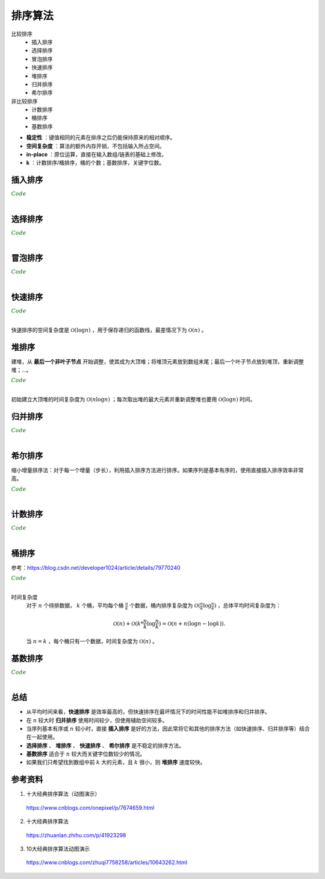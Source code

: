 排序算法
===========

比较排序
  - 插入排序
  - 选择排序
  - 冒泡排序
  - 快速排序
  - 堆排序
  - 归并排序
  - 希尔排序

非比较排序
  - 计数排序
  - 桶排序
  - 基数排序

.. image:: ./07_sort.jpg
    :width: 900px
    :align: center

- **稳定性** ：键值相同的元素在排序之后仍能保持原来的相对顺序。

- **空间复杂度** ：算法的额外内存开销，不包括输入所占空间。

- **in-place** ：原位运算，直接在输入数组/链表的基础上修改。

- **k** ：计数排序/桶排序，桶的个数；基数排序，关键字位数。


插入排序
-------------

.. image:: ./07_insertion.gif
    :width: 800px
    :align: center

.. container:: toggle

  .. container:: header

    :math:`\color{darkgreen}{Code}`

  .. code-block:: cpp
    :linenos:

    template<class T>
    void insertionSort(T* arr, int len)
    {
      if(!arr) return;
      for(int i = 1; i < len; ++i)
      {
        int j = i;
        while(arr[j] < arr[j-1])
        {
          swap(arr[j], arr[j-1]);
          -- j;
        }
      }
    }

|

选择排序
-----------

.. image:: ./07_selection.gif
    :width: 800px
    :align: center

.. container:: toggle

  .. container:: header

    :math:`\color{darkgreen}{Code}`

  .. code-block:: cpp
    :linenos:

    template<class T>
    void selectionSort(T* arr, int len)
    {
      if(!arr) return;
      for(int i = 0; i < len - 1; ++i)
      {
        int k = i;
        for(int j = i+1; j < len; ++j)
        {
          if(arr[j] < arr[k]) k = j;
        }
        swap(arr[i], arr[k]);
      }
    }

|

冒泡排序
----------

.. image:: ./07_bubble.gif
    :width: 800px
    :align: center

.. container:: toggle

  .. container:: header

    :math:`\color{darkgreen}{Code}`

  .. code-block:: cpp
    :linenos:

    // 下起泡：大的数下沉
    template<class T>
    void bubbleSort(T* arr, int len)
    {
      if(!arr) return;
      for(int i = 1; i < len; ++i)
      {
        for(int j = 0; j < len - i; ++j)
        {
          if(arr[j] > arr[j+1]) swap(arr[j], arr[j+1]);
        }
      }
    }

  .. code-block:: cpp
    :linenos:

    // 上起泡：小的数上浮
    template<class T>
    void bubbleSort(T* arr, int len)
    {
      if(!arr) return;
      for(int i = 0; i < len - 1; ++i)
      {
        for(int j = len - 1; j > i; --j)
        {
          if(arr[j] < arr[j-1]) swap(arr[j], arr[j-1]);
        }
      }
    }

|


快速排序
----------

.. image:: ./07_quick.gif
    :width: 800px
    :align: center

.. container:: toggle

  .. container:: header

    :math:`\color{darkgreen}{Code}`

  .. code-block:: cpp
    :linenos:

    // 全闭区间 [start, end]
    template<class T>
    int partion(T* arr, int start, int end)
    {
      T p = arr[start]; // pivot
      int left = start;
      int right = end + 1;
      while(true)
      {
        while(arr[++left] < p && left < end);
        while(arr[--right] > p);
        if(left >= right) break;
        swap(arr[left], arr[right]);
      }
      swap(arr[start], arr[right]);
      return right;
    }

    template<class T>
    void quickSort(T* arr, int start, int end)
    {
      if(!arr || start >= end) return;
      int p = partion(arr, start, end);
      if(p > start + 1) quickSort(arr, start, p-1);
      if(p < end - 1) quickSort(arr, p+1, end);
    }

|

快速排序的空间复杂度是 :math:`\mathcal{O}(\log n)` ，用于保存递归的函数栈，最差情况下为 :math:`\mathcal{O}(n)` 。


堆排序
--------

.. image:: ./07_heap.gif
    :width: 800px
    :align: center

建堆，从 **最后一个非叶子节点** 开始调整，使其成为大顶堆；将堆顶元素放到数组末尾；最后一个叶子节点放到堆顶，重新调整堆；...。

.. container:: toggle

  .. container:: header

    :math:`\color{darkgreen}{Code}`

  .. code-block:: cpp
    :linenos:

    // 调整堆。区间 [start, end]，除了 start 不满足大顶堆的性质之外，其他节点都满足。
    template<class T>
    void heapAdjust(T* arr, int start, int end)
    {
      T tmp = arr[start];
      for(int i = 2*start+1; i <= end; i = 2*i + 1)
      {
        if(i < end) i = arr[i] > arr[i+1] ? i: i+1;
        if(arr[i] < tmp) break;
        arr[start] = arr[i];
        start = i;
      }
      arr[start] = tmp;
    }

    // 某节点下标为 i，则其左右子节点的下标分别为：2*i+1，2*i+2 。
    template<class T>
    void heapSort(T* arr, int len)
    {
      if(!arr) return;
      for(int k = (len-1-1)/2; k>=0; --k) heapAdjust(arr, k, len-1);
      for(int i = 1; i <= len; ++i)
      {
        swap(arr[0], arr[len-i]);
        heapAdjust(arr, 0, len-1-i);
      }
    }

|

初始建立大顶堆的时间复杂度为 :math:`\mathcal{O}(n \log n)` ；每次取出堆的最大元素并重新调整堆也要用 :math:`\mathcal{O}(\log n)` 时间。

归并排序
-----------

.. image:: ./07_merge.gif
    :width: 800px
    :align: center

.. container:: toggle

  .. container:: header

    :math:`\color{darkgreen}{Code}`

  .. code-block:: cpp
    :linenos:

    // 把有序表 from: [start, mid] 和 from: [mid+1, end] 合并到临时数组 to: [start, end]。
    template<class T>
    void merge(T* from, T* to, int start, int mid, int end)
    {
      int i, j, k;
      for(i = start, j = mid+1, k = start; i <= mid && j <= end; ++k)
      {
        if(from[i] < from[j]) to[k] = from[i++];
        else to[k] = from[j++];
      }
      for(;i <= mid; ) to[k++] = from[i++];
      for(;j <= end; ) to[k++] = from[j++];
    }

    template<class T>
    void mergeSort(T* arr, T* atmp, int start, int end)
    {
      if(start == end) return;
      int mid = start + (end - start) / 2;
      mergeSort(arr, atmp, start, mid);
      mergeSort(arr, atmp, mid+1, end);
      merge(arr, atmp, start, mid, end);
      for(int i = start; i <= end; ++i) arr[i] = atmp[i];
    }

    template<class T>
    void mergeSort(T* arr, int start, int end)
    {
      if(!arr) return;
      T* atmp = new T[MAX_LEN]; // 申请临时空间
      fill(atmp, atmp + MAX_LEN, -1);
      mergeSort(arr, atmp, start, end);
      delete[] atmp;
    }

  .. code-block:: cpp
    :linenos:

    /* 非递归形式：2-路归并 */

    // 依次把相邻的两个长度为 gap 的子数组合并为长度为 2*gap 的数组（调用 merge 函数）
    template<class T>
    void mergePass(T* arr, T* atmp, int n, int gap)
    {
      int start = 0;
      while (start + 2 * gap < n)
      {
        merge(arr, atmp, start, start + gap - 1, start + 2 * gap - 1);
        start += 2 * gap;
      }
      if (start + gap - 1 < n - 1) merge(arr, atmp, start, start + gap - 1, n - 1); // 最后的两个子数组不等长，一个长为 gap ，一个长小于 gap
      else // 只剩下一个子数组
      {
        for (int j = start; j < n; ++j) atmp[j] = arr[j];
      }
    }

    template<class T>
    void mergeSort(T* arr, int n)
    {
      if (!arr || n <= 1) return;
      T* atmp = new T[n];
      int gap = 1;
      while (gap < n)
      {
        mergePass(arr, atmp, n, gap);
        for (int i = 0; i < n; ++i) arr[i] = atmp[i];
        gap *= 2;
      }
      delete[] atmp;
    }



|

希尔排序
-----------

.. image:: ./07_shell.gif
    :width: 800px
    :align: center

缩小增量排序法：对于每一个增量（步长），利用插入排序方法进行排序。如果序列是基本有序的，使用直接插入排序效率非常高。

.. container:: toggle

  .. container:: header

    :math:`\color{darkgreen}{Code}`

  .. code-block:: cpp
    :linenos:

    template<class T>
    void insertSort(T* arr, int start, int gap, int len)
    {
      for(int i = start + gap; i < len; i += gap)
      {
        int j = i;
        while(arr[j] > arr[j - gap])
        {
          swap(arr[j], arr[j - gap]);
          j -= gap;
        }
      }
    }

    template<class T>
    void shellSort(T* arr, int len)
    {
      if(!arr) return;
      for(int gap = len/2; gap >= 1; gap /= 2)
      {
        for(int start = 0; start < gap; ++ start) insertSort(arr, start, gap, len);
      }
    }

|

计数排序
-----------

.. image:: ./07_counting.gif
    :width: 800px
    :align: center

.. container:: toggle

  .. container:: header

    :math:`\color{darkgreen}{Code}`

  .. code-block:: cpp
    :linenos:

    // 空间复杂度 O(n+k)
    void Sort(vector<int> &arr, int maxVal)
    {
      int len = arr.size();
      if (len < 1) return;

      vector<int> count(maxVal + 1, 0);
      vector<int> tmp(arr);

      for (auto x : arr) count[x]++;

      partial_sum(count.begin(), count.end(), count.begin());

      for (int i = len - 1; i >= 0; --i)
      {
        int val = tmp[i];
        arr[count[val] - 1] = val;
        count[val]--;
      }
    }

    // 空间复杂度 O(k)
    void Sort(vector<int> &arr, int maxVal)
    {
      int len = arr.size();
      if (len < 1) return;

      vector<int> count(maxVal + 1, 0);

      for (auto x : arr) count[x]++;

      int i = 0;
      for (int x = 0; x <= maxVal; ++x)
      {
        while (count[x]-- > 0) arr[i++] = x;
      }
    }

|

桶排序
------------

.. image:: ./07_bucket.gif
    :width: 800px
    :align: center

参考：https://blog.csdn.net/developer1024/article/details/79770240

.. container:: toggle

  .. container:: header

    :math:`\color{darkgreen}{Code}`

  .. code-block:: cpp
    :linenos:

    #include<iterator>
    #include<iostream>
    #include<vector>
    using namespace std;
    const int BUCKET_NUM = 10;

    struct ListNode
    {
        explicit ListNode(int i=0):mData(i),mNext(NULL){}
        ListNode* mNext;
        int mData;
    };

    ListNode* insert(ListNode* head,int val)
    {
        ListNode dummyNode;
        ListNode *newNode = new ListNode(val);
        ListNode *pre,*curr;
        dummyNode.mNext = head;
        pre = &dummyNode;
        curr = head;
        while(NULL!=curr && curr->mData<=val)
        {
            pre = curr;
            curr = curr->mNext;
        }
        newNode->mNext = curr;
        pre->mNext = newNode;
        return dummyNode.mNext;
    }
    ListNode* Merge(ListNode *head1,ListNode *head2)
    {
        ListNode dummyNode;
        ListNode *dummy = &dummyNode;
        while(NULL!=head1 && NULL!=head2)
        {
            if(head1->mData <= head2->mData)
            {
                dummy->mNext = head1;
                head1 = head1->mNext;
            }
            else
            {
                dummy->mNext = head2;
                head2 = head2->mNext;
            }
            dummy = dummy->mNext;
        }
        if(NULL!=head1) dummy->mNext = head1;
        if(NULL!=head2) dummy->mNext = head2;

        return dummyNode.mNext;
    }
    void BucketSort(int n,int arr[])
    {
        vector<ListNode*> buckets(BUCKET_NUM,(ListNode*)(0));

        // 插入桶中
        for(int i=0;i<n;++i)
        {
            int index = arr[i]/BUCKET_NUM;
            ListNode *head = buckets.at(index);
            buckets.at(index) = insert(head,arr[i]);
        }

        // 合并各个桶中的排序结果
        ListNode *head = buckets.at(0);
        for(int i=1;i<BUCKET_NUM;++i)
        {
            head = Merge(head,buckets.at(i));
        }

        // 结果输出到 arr
        for(int i=0;i<n;++i)
        {
            arr[i] = head->mData;
            head = head->mNext;
        }
    }

|

时间复杂度
   对于 :math:`n` 个待排数据， :math:`k` 个桶，平均每个桶 :math:`\frac{n}{k}` 个数据，桶内排序复杂度为 :math:`\mathcal{O}(\frac{n}{k} \log \frac{n}{k})` ，总体平均时间复杂度为：

   .. math::

      \mathcal{O}(n) + \mathcal{O}(k * \frac{n}{k} \log \frac{n}{k}) = \mathcal{O}(n + n(\log n - \log k)).

   当 :math:`n = k` ，每个桶只有一个数据，时间复杂度为 :math:`\mathcal{O}(n)` 。


基数排序
--------------

.. image:: ./07_radix.gif
    :width: 800px
    :align: center


.. container:: toggle

  .. container:: header

    :math:`\color{darkgreen}{Code}`

  .. code-block:: cpp
    :linenos:

    // digit 表示关键字位数
    void radixSort(int* arr, int len, int digit)
    {
      if(!arr) return;

      vector<vector<int>> radix(10, vector<int>{});
      int order = 1;
      while(digit--)
      {
        for(int i = 0; i < len; ++i)
        {
          int idx = (arr[i] / order) % 10;
          radix[idx].emplace_back(arr[i]);
        }

        int k = 0;
        for(int i = 0; i < 10; ++i)
        {
          int j = 0;
          while (j < radix[i].size()) arr[k++] = radix[i][j++];
          while (j--) radix[i].pop_back();
        }

        order *= 10;
      }
    }

|

总结
-------------

- 从平均时间来看，**快速排序** 是效率最高的，但快速排序在最坏情况下的时间性能不如堆排序和归并排序。

- 在 :math:`n` 较大时 **归并排序** 使用时间较少，但使用辅助空间较多。

- 当序列基本有序或 :math:`n` 较小时，直接 **插入排序** 是好的方法，因此常将它和其他的排序方法（如快速排序、归并排序等）结合在一起使用。

- **选择排序** 、 **堆排序** 、 **快速排序** 、 **希尔排序** 是不稳定的排序方法。

- **基数排序** 适合于 :math:`n` 较大而关键字位数较少的情况。

- 如果我们只希望找到数组中前 :math:`k` 大的元素，且 :math:`k` 很小，则 **堆排序** 速度较快。


参考资料
------------

1. 十大经典排序算法（动图演示）

  https://www.cnblogs.com/onepixel/p/7674659.html

2. 十大经典排序算法

  https://zhuanlan.zhihu.com/p/41923298

3. 10大经典排序算法动图演示

  https://www.cnblogs.com/zhuqi7758258/articles/10643262.html
